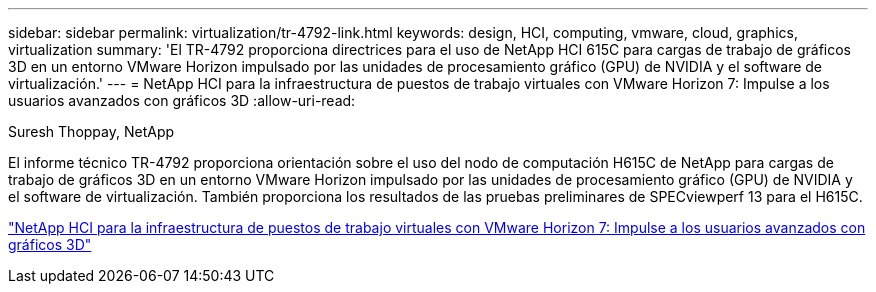 ---
sidebar: sidebar 
permalink: virtualization/tr-4792-link.html 
keywords: design, HCI, computing, vmware, cloud, graphics, virtualization 
summary: 'El TR-4792 proporciona directrices para el uso de NetApp HCI 615C para cargas de trabajo de gráficos 3D en un entorno VMware Horizon impulsado por las unidades de procesamiento gráfico (GPU) de NVIDIA y el software de virtualización.' 
---
= NetApp HCI para la infraestructura de puestos de trabajo virtuales con VMware Horizon 7: Impulse a los usuarios avanzados con gráficos 3D
:allow-uri-read: 


Suresh Thoppay, NetApp

El informe técnico TR-4792 proporciona orientación sobre el uso del nodo de computación H615C de NetApp para cargas de trabajo de gráficos 3D en un entorno VMware Horizon impulsado por las unidades de procesamiento gráfico (GPU) de NVIDIA y el software de virtualización. También proporciona los resultados de las pruebas preliminares de SPECviewperf 13 para el H615C.

link:https://www.netapp.com/pdf.html?item=/media/7125-tr4792.pdf["NetApp HCI para la infraestructura de puestos de trabajo virtuales con VMware Horizon 7: Impulse a los usuarios avanzados con gráficos 3D"^]
